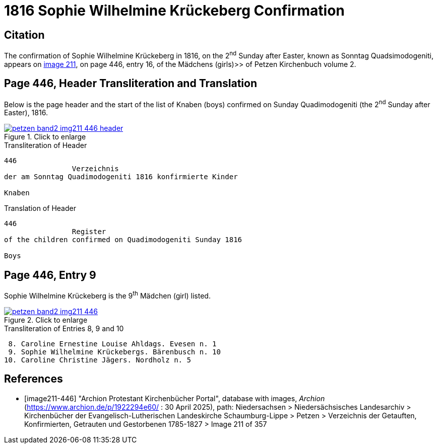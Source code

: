 = 1816 Sophie Wilhelmine Krückeberg Confirmation
:page-role: doc-width

== Citation

The confirmation of Sophie Wilhelmine Krückeberg in 1816, on the 2^nd^ Sunday after Easter, known as
Sonntag Quadsimodogeniti, appears on <<image211-446, image 211>>, on page 446, entry 16, of the
Mädchens (girls)>> of Petzen Kirchenbuch volume 2.

== Page 446, Header Transliteration and Translation

Below is the page header and the start of the list of Knaben (boys) confirmed on Sunday
Quadimodogeniti (the 2^nd^ Sunday after Easter), 1816.

image::petzen-band2-img211-446-header.jpg[align=left,title="Click to enlarge",link=self]

.Transliteration of Header
....
446 
                Verzeichnis 
der am Sonntag Quadimodogeniti 1816 konfirmierte Kinder

Knaben
....

.Translation of Header
....
446 
                Register 
of the children confirmed on Quadimodogeniti Sunday 1816

Boys
....

== Page 446, Entry 9

Sophie Wilhelmine Krückeberg is the 9^th^ Mädchen (girl) listed. 

image::petzen-band2-img211-446.jpg[align=left,title="Click to enlarge",link=self]

.Transliteration of Entries 8, 9 and 10
....
 8. Caroline Ernestine Louise Ahldags. Evesen n. 1
 9. Sophie Wilhelmine Krückebergs. Bärenbusch n. 10
10. Caroline Christine Jägers. Nordholz n. 5
....


[bibliography]
== References

* [[[image211-446]]] "Archion Protestant Kirchenbücher Portal", database with images, _Archion_ (https://www.archion.de/p/1922294e60/ : 30 April 2025), path: Niedersachsen > Niedersächsisches Landesarchiv > Kirchenbücher der Evangelisch-Lutherischen
 Landeskirche Schaumburg-Lippe > Petzen > Verzeichnis der Getauften, Konfirmierten, Getrauten und Gestorbenen 1785-1827 > Image 211 of 357


